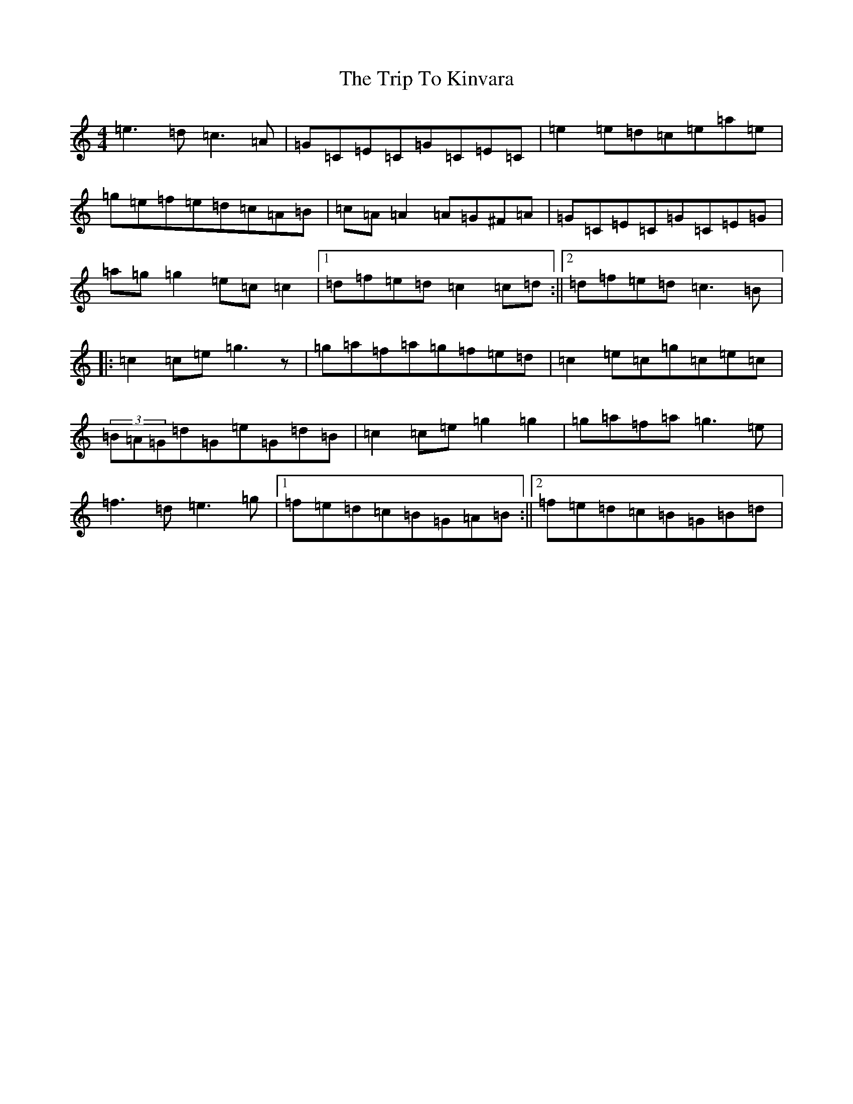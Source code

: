 X: 21551
T: Trip To Kinvara, The
S: https://thesession.org/tunes/5997#setting5997
R: reel
M:4/4
L:1/8
K: C Major
=e3=d=c3=A|=G=C=E=C=G=C=E=C|=e2=e=d=c=e=a=e|=g=e=f=e=d=c=A=B|=c=A=A2=A=G^F=A|=G=C=E=C=G=C=E=G|=a=g=g2=e=c=c2|1=d=f=e=d=c2=c=d:||2=d=f=e=d=c3=B|:=c2=c=e=g3z|=g=a=f=a=g=f=e=d|=c2=e=c=g=c=e=c|(3=B=A=G=d=G=e=G=d=B|=c2=c=e=g2=g2|=g=a=f=a=g3=e|=f3=d=e3=g|1=f=e=d=c=B=G=A=B:||2=f=e=d=c=B=G=B=d|